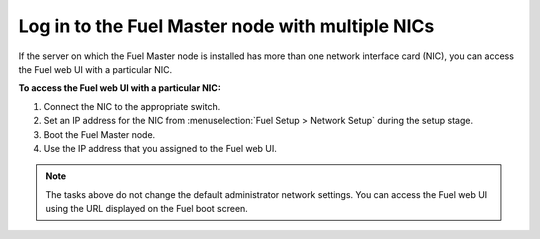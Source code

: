 .. _install_login_fuel_master_node_multiple_nics:

Log in to the Fuel Master node with multiple NICs
~~~~~~~~~~~~~~~~~~~~~~~~~~~~~~~~~~~~~~~~~~~~~~~~~

If the server on which the Fuel Master node is installed has more than one
network interface card (NIC), you can access the Fuel web UI with a particular
NIC.

**To access the Fuel web UI with a particular NIC:**

#. Connect the NIC to the appropriate switch.
#. Set an IP address for the NIC from :menuselection:`Fuel Setup >
   Network Setup` during the setup stage.
#. Boot the Fuel Master node.
#. Use the IP address that you assigned to the Fuel web UI.

.. note::

   The tasks above do not change the default administrator network settings.
   You can access the Fuel web UI using the URL displayed on the Fuel boot
   screen.

.. seealso::

   - `install_login_fuel_master_node_first_time`


